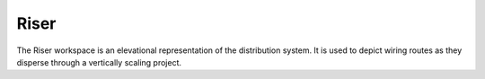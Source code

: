 #########
**Riser**
#########

The Riser workspace is an elevational representation of the distribution system.  It is used to depict wiring routes as they disperse through a vertically scaling project.
